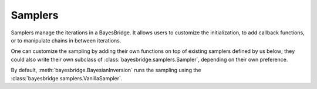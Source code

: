 Samplers
========

Samplers manage the iterations in a BayesBridge. It allows users to customize the 
initialization, to add callback functions, or to manipulate chains in between 
iterations.

One can customize the sampling by adding their own functions on top of existing 
samplers defined by us below; they could also write their own subclass of
:class:`bayesbridge.samplers.Sampler`, depending on their own preference.

By default, :meth:`bayesbridge.BayesianInversion` runs the sampling using the 
:class:`bayesbridge.samplers.VanillaSampler`.

.. autosummary::
    :toctree: generated/
    :nosignatures:

    bayesbridge.samplers.Sampler
    bayesbridge.samplers.VanillaSampler
    bayesbridge.samplers.ParallelTempering
    bayesbridge.samplers.SimulatedAnnealing
